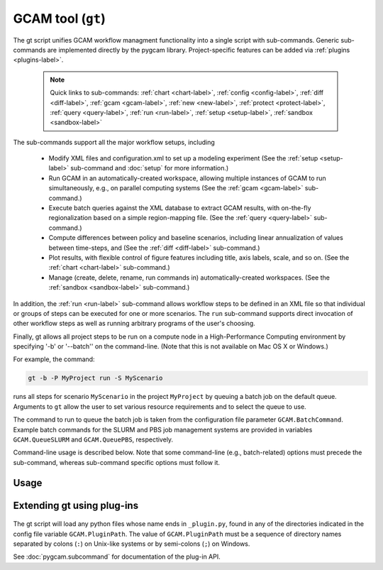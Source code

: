 GCAM tool (``gt``)
===================

The gt script unifies GCAM workflow managment functionality into a
single script with sub-commands. Generic sub-commands are implemented directly
by the pygcam library. Project-specific features can be added via
:ref:`plugins <plugins-label>`.

  .. note::
     Quick links to sub-commands: :ref:`chart <chart-label>`, :ref:`config <config-label>`,
     :ref:`diff <diff-label>`, :ref:`gcam <gcam-label>`, :ref:`new <new-label>`,
     :ref:`protect <protect-label>`, :ref:`query <query-label>`, :ref:`run <run-label>`,
     :ref:`setup <setup-label>`, :ref:`sandbox <sandbox-label>`

The sub-commands support all the major workflow setups, including

  * Modify XML files and configuration.xml to set up a modeling experiment
    (See the :ref:`setup <setup-label>` sub-command and :doc:`setup` for more
    information.)

  * Run GCAM in an automatically-created workspace, allowing multiple
    instances of GCAM to run simultaneously, e.g., on parallel computing systems
    (See the :ref:`gcam <gcam-label>` sub-command.)

  * Execute batch queries against the XML database to extract GCAM results,
    with on-the-fly regionalization based on a simple region-mapping file.
    (See the :ref:`query <query-label>` sub-command.)

  * Compute differences between policy and baseline scenarios, including
    linear annualization of values between time-steps, and
    (See the :ref:`diff <diff-label>` sub-command.)

  * Plot results, with flexible control of figure features including
    title, axis labels, scale, and so on.
    (See the :ref:`chart <chart-label>` sub-command.)

  * Manage (create, delete, rename, run commands in) automatically-created
    workspaces. (See the :ref:`sandbox <sandbox-label>` sub-command.)

In addition, the :ref:`run <run-label>` sub-command allows workflow steps to be
defined in an XML file so that individual or groups of steps can be executed for one
or more scenarios. The ``run`` sub-command supports direct invocation of other
workflow steps as well as running arbitrary programs of the user's choosing.

Finally, gt allows all project steps to be run on a compute node in a
High-Performance Computing environment by specifying '-b' or '--batch'' on the
command-line. (Note that this is not available on Mac OS X or Windows.)

For example, the command:

.. code-block:: bash

   gt -b -P MyProject run -S MyScenario

runs all steps for scenario ``MyScenario`` in the project ``MyProject`` by
queuing a batch job on the default queue. Arguments to ``gt`` allow
the user to set various resource requirements and to select the queue to use.

The command to run to queue the batch job is taken from the configuration
file parameter ``GCAM.BatchCommand``. Example batch commands for the SLURM
and PBS job management systems are provided in variables ``GCAM.QueueSLURM``
and ``GCAM.QueuePBS``, respectively.

Command-line usage is described below. Note that some command-line
(e.g., batch-related) options must precede the sub-command, whereas
sub-command specific options must follow it.

Usage
-----
.. argparse::
   :module: pygcam.tool
   :func: _getMainParser
   :prog: gt

   run : @replace
      .. _run-label:

      This sub-command reads instructions from the file :doc:`project-xml`, the
      location of which is taken from the user's :ref:`~/.pygcam.cfg <pygcam-cfg>` file.
      The workflow steps indicated in the XML file and command-line determine which
      commands to run.

      Examples:

      Run all steps for the default scenario group for project 'Foo':

      ::

          gt -P Foo run

      Run all steps for scenario group 'test' for project 'Foo', but only for
      scenarios 'baseline' and 'policy-1':

      ::

          gt -P Foo run -g test -S baseline,policy1

      or, equivalently:

      ::

          gt -P Foo run --group test --scenario baseline --step policy1

      Run only the 'setup' and 'gcam' steps for scenario 'baseline' in the
      default scenario group:

      ::

          gt -P Foo run -s setup,gcam -S baseline,policy-1

      Same as above, but queue a batch job to run these commands on the queue
      'short':

      ::

          gt -b -q short -P Foo run -s setup,gcam -S baseline,policy-1


      Note that the command above will run the two scenarios ('baseline' and
      'policy-1') in a single batch job. To run scenarios in separate batch
      jobs, use the ``-D`` or ``--distribute`` option to the run sub-commmand:

      ::

         gt -q short -O Foo run -D setup,gcam -S baseline,policy-1

      The "distribute" option knows that various project steps for non-baseline
      scenarios may  depend on baseline scenarios, so the baseline is always run first,
      with the non-baseline scenarios queued as dependent on the successful completion
      of the baseline. If no scenarios are explicitly named, all scenarios in the group
      are run, as usual.

      The ``-n`` flag displays the commands that would be executed for a command, but
      doesn't run them:

      ::

          gt -P Foo run -s setup,gcam -S baseline,policy-1 -n


   chart : @replace
      .. _chart-label:

      The ``chart`` sub-command generates plots from GCAM-style ".csv" files.
      Two types of plots are currently supported: (i) stacked bar plots based on summing values
      over all years (with optional interpolation of annual values), by the given 'indexCol'
      (default is 'region'), and (ii) stacked bar plots by year for some data column, where the data
      are grouped by and summed across elements with the indicated 'indexCol'. The first option is
      indicated by using the '-S' ('--sumYears') option. Numerous options allow the appearance to
      be customized.

      You can perform on-the-fly unit conversions using the ``-m`` / ``--multiplier`` or
      ``-V`` / ``--divisor`` arguments, which cause all values in "year columns" to be
      multiplied or divided, respectively, by the values provided. Values can be specified
      as numeric constants or using symbolic constants defined in the :doc:`pygcam.units`
      module.


   config : @replace
      .. _config-label:

      The config command list the values of configuration variables from ~/.pygcam.cfg.
      With no arguments, it displays the values of all variables for the default project.
      Use the ``-d`` flag to show only values from the ``[DEFAULT]`` section.

      If an argument ``name`` is provided, it is treated as a substring pattern, unless the
      ``-x`` flag is given (see below). All configuration variables containing the give name
      are displayed with their values. The match is case-insensitive.

      If the ``-x`` or ``--exact`` flag is specified, the argument is treated as an exact
      variable name (case-sensitive) and only the value is printed. This is useful mainly
      for scripting. For general use the substring matching is more convenient.

      Examples:

      .. code-block:: bash

         $ gt config project
         [MyProject]
         GCAM.DefaultProject = MyProject
         GCAM.ProjectRoot = /Users/rjp/bitbucket/myProject
         GCAM.ProjectXmlFile = /Users/rjp/bitbucket/myProject/etc/project.xml

         $ gt config -x GCAM.DefaultProject
         MyProject

         $ gt config sand
        [MyProject]
              GCAM.SandboxRoot = /Users/rjp/ws/myProject

         $ gt config sand -d
         [DEFAULT]
              GCAM.SandboxRoot = /Users/rjp/ws


   diff : @replace
      .. _diff-label:

      The ``diff`` sub-command script computes the differences between results from two or
      more CSV files generated from batch queries run on a GCAM database, saving
      the results in either a CSV or XLSX file, according to the extension given to
      the output file. If not provided, the output filename defaults to differences.csv.

      If multiple otherFiles are given (i.e., the referenceFile plus 2 or more other
      files named on the command-line), the resulting CSV file will contain one difference
      matrix for each otherFile, with a label indicating which pair of files were used
      to produce each result.

      When the output file is in XLSX format, each result is
      written to a separate worksheet. If the -c flag is specified, no differences are
      computed; rather, the .csv file contents are combined into a single .xlsx file.


   gcam : @replace
      .. _gcam-label:

      The ``gcam`` sub-command runs the GCAM executable on the designated configuration
      file, scenario, or workspace. Typical use (e.g., from a ``project.xml`` file) would
      be to run GCAM by referencing a directory named the same as a scenario, holding a
      file called ``config.xml``, as is generated by the ``setup`` sub-command. (See
      :doc:`setup`.)

      If a `workspace` is specified on the command-line, it is used. Otherwise, if a
      `scenario` is specified, the workspace defined by {GCAM.SandboxDir}/{scenario}
      is used. If neither `workspace` nor `scenario` are defined, the value of config
      variable ``GCAM.RefWorkspace`` is used, i.e., GCAM is run in the reference
      workspace.

      If the workspace doesn't exist, it is created based on the reference GCAM workspace,
      defined by the configuration variable ``GCAM.RefWorkspace``. By default, read-only
      directories (e.g., input and libs) are symbolically linked from the new workspace to
      the reference one. (See the :ref:`new <new-label>` sub-command for more information
      on the creation of workspaces.)

      Directories into which GCAM writes results
      (e.g., output and exe) are created in the new workspace, but read-only files within exe
      (e.g., the GCAM executable) are symbolically linked (with the same caveat for Windows
      users.)


      Usage example:

      .. code-block:: bash

         gt gcam -S ~/MyProject/scenarios -s MyScenario -w ~/sandboxes/MyProject/MyScenario

      would run the scenario ``MyScenario`` in the newly created sandbox (workspace)
      ``~/sandboxes/MyProject/MyScenario`` using the configuration file
      ``~/MyProject/scenarios/MyScenario/config.xml``.

   new : @replace
      .. _new-label:

      Create the directory structure and basic files required for a new pygcam project.
      If a directory is specified with the ``-r`` flag, the project is created with the
      given name in that directory; otherwise the project is created in the directory
      identified by the config variable ``GCAM.ProjectRoot``.

      This sub-command creates examples of ``xmlsrc/scenarios.py``,
      ``etc/protection.xml``, ``etc/project.xml``, ``etc/rewriteSets.xml``, and
      ``etc/scenarios.xml`` that can be edited to fit the needs of your project.
      The file ``etc/Instructions.txt`` is also created to provide further information.

      If the ``-c`` flag is given, a basic entry for the new project is added to the
      users configuration file, ``$HOME/.pygcam.cfg``. Before modifying the config file,
      a backup is created in ``$HOME/.pygcam.cfg~``. For example, the command

      .. code-block:: sh

         gt new -c foo

      generates and entry like this:

      .. code-block:: cfg

         [foo]
         # Added by "new" sub-command Thu Sep 22 14:30:29 2016
         GCAM.ProjectDir        = %(GCAM.ProjectRoot)s/foo
         GCAM.ScenarioSetupFile = %(GCAM.ProjectDir)s/etc/scenarios.xml
         GCAM.RewriteSetsFile   = %(GCAM.ProjectDir)s/etc/rewriteSets.xml

      The example project defines two scenario groups, consisting of a baseline
      and 4 carbon tax scenarios. In one group, 90% of unmanaged land is protected
      (i.e., removed from consideration), as in the reference GCAM scenario. In the
      other scenario group, this protection is not performed, so all land is
      considered available for use.


   protect : @replace
      .. _protect-label:

      Generate versions of GCAM's land_input XML files that protect a given fraction of
      land of the given land types in the given regions by subtracting the required land
      area from the "managed" land classes, thereby removing them from consideration in
      land allocations.

      Simple protection scenarios can be specified on the command-line. More complex
      scenarios can be specified in an XML file, :ref:`landProtection.xml <protect-xml>`.

      Examples:

      .. code-block:: bash

         # Create and modify copies of the reference land files, renaming them with
         # "prot\_" prefix. Protect 80% of the "UnmanagedForest" and "UnmanagedPasture"
         # land classes in the specified regions only.

         CLASSES=UnmanagedForest,UnmanagedPasture
         REGIONS='Australia_NZ,Canada,EU-12,EU-15,Japan,Middle East,Taiwan,USA'
         OUTDIR="$HOME/tmp/xml"

         gt protect -f 0.8 "$INFILES" -l "$CLASSES" -r "$REGIONS" -o "$OUTDIR" -t 'prot_{filename}'


      .. code-block:: bash

         # Run the land protection scenario "s1", described in the file ``$HOME/protect.xml``,
         # placing the results in the directory ``$HOME/ws/workspace1``

         gt protect -s s1 -S "$HOME/protect.xml" -w "$HOME/ws/workspace1"


   query : @replace
      .. _query-label:

      Run one or more GCAM database queries by generating and running the
      named XML queries. The results are placed in a file in the specified
      output directory with a name composed of the basename of the
      XML query file plus the scenario name. For example,

      .. code-block:: bash

         gt query -o. -s MyReference,MyPolicyCase liquids-by-region

      would run the ``liquids-by-region`` query on two scenarios, MyReference and
      MyPolicyCase. Query results will be stored in the files
      ``./liquids-by-region-MyReference.csv`` and ``./liquids-by-region-MyPolicyCase.csv``.

      The named queries are located using the value of config variable ``GCAM.QueryPath``,
      which can be overridden with the ``-Q`` argument. The QueryPath consists of one or
      more colon-delimited (on Unix) or semicolon-delimited (on Windows) elements that
      can identify directories or XML files. The elements of QueryPath are searched in
      order until the named query is found. If a path element is a directory, the filename
      composed of the query + '.xml' is sought in that directory. If the path element is
      an XML file, a query with a title matching the query name (first literally, then by
      replacing ``'_'`` and ``'-'`` characters with spaces) is sought. Note that query names are
      case-sensitive.


   sandbox : @replace
      .. _sandbox-label:

      The ``sandbox`` sub-command allows you to create, delete, show the path of, or run a shell
      command in a workspace. If the ``--scenario`` argument is given, the operation is
      performed on a scenario-specific workspace within a project directory. If ``--scenario``
      is not specified, the operation is performed on the project directory that contains
      individual scenario workspaces. Note that the :ref:`gcam <gcam-label>` sub-command
      automatically creates workspaces as needed.

      N.B. You can run ``sandbox`` with the ``--path`` option before performing any
      operations to be sure of the directory that will be operated on, or use the
      ``--noExecute`` option to show the command that would be executed by ``--run``.


   setup : @replace
      .. _setup-label:

      The ``setup`` sub-command automates modification to copies of GCAM's input XML
      files and construction of a corresponding configuration XML file.
      See :doc:`setup` for a detailed description.


Extending gt using plug-ins
------------------------------
  .. _plugins-label:

The gt script will load any python files whose name ends in
``_plugin.py``, found in any of the directories indicated in the config
file variable ``GCAM.PluginPath``. The value of ``GCAM.PluginPath`` must
be a sequence of directory names separated by colons (``:``) on Unix-like
systems or by semi-colons (``;``) on Windows.

See :doc:`pygcam.subcommand` for documentation of the plug-in API.
